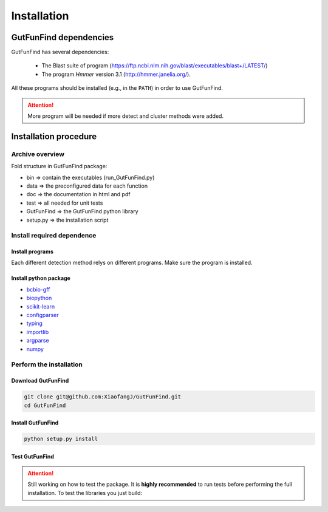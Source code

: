 .. GutFunFind - Detection of genes of functional interest in genomes

.. _installation:

************
Installation
************

========================
GutFunFind dependencies
========================

GutFunFind has several dependencies:

 - The Blast suite of program (https://ftp.ncbi.nlm.nih.gov/blast/executables/blast+/LATEST/)
 - The program *Hmmer* version 3.1 (http://hmmer.janelia.org/).

All these programs should be installed (e.g., in the ``PATH``) in order to use GutFunFind.

.. Attention::

   More program will be needed if more detect and cluster methods were added.

======================
Installation procedure
======================


Archive overview
================

Fold structure in GutFunFind package:

* bin => contain the executables (run_GutFunFind.py)
* data => the preconfigured data for each function
* doc => the documentation in html and pdf
* test => all needed for unit tests
* GutFunFind => the GutFunFind python library
* setup.py => the installation script


Install required dependence
============================

Install programs 
"""""""""""""""""
Each different detection method relys on different programs. Make sure the program is installed.

Install python package
"""""""""""""""""""""""
* bcbio-gff_
* biopython_
* scikit-learn_
* configparser_
* typing_
* importlib_
* argparse_
* numpy_

.. _bcbio-gff: https://github.com/chapmanb/bcbb/tree/master/gff
.. _biopython: http://biopython.org/DIST/docs/tutorial/Tutorial.html
.. _scikit-learn: https://scikit-learn.org/stable/
.. _configparser: https://docs.python.org/3/library/configparser.html
.. _typing: https://docs.python.org/3/library/typing.html
.. _importlib: https://docs.python.org/3/library/importlib.html
.. _argparse: https://docs.python.org/3/library/argparse.html
.. _numpy: https://numpy.org/


Perform the installation
=========================

Download GutFunFind 
""""""""""""""""""""

.. code-block:: bash

   git clone git@github.com:XiaofangJ/GutFunFind.git
   cd GutFunFind 


Install GutFunFind
""""""""""""""""""""

.. code-block:: bash

   python setup.py install

Test GutFunFind
""""""""""""""""

.. Attention::

   Still working on how to test the package. 
   It is **highly recommended** to run tests before performing the full installation.
   To test the libraries you just build: 

